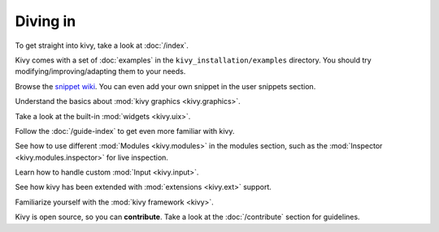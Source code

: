 Diving in
---------

To get straight into kivy, take a look at :doc:`/index`.

Kivy comes with a set of :doc:`examples` in the ``kivy_installation/examples`` directory.
You should try modifying/improving/adapting them to your needs.

Browse the `snippet wiki <http://wiki.kivy.org>`_. You can even add your own snippet in
the user snippets section.

Understand the basics about :mod:`kivy graphics <kivy.graphics>`.

Take a look at the built-in :mod:`widgets <kivy.uix>`.

Follow the :doc:`/guide-index` to get even more familiar with kivy.

See how to use different :mod:`Modules <kivy.modules>` in the modules section,
such as the :mod:`Inspector <kivy.modules.inspector>` for live inspection.

Learn how to handle custom :mod:`Input <kivy.input>`.

See how kivy has been extended with :mod:`extensions <kivy.ext>` support.

Familiarize yourself with the :mod:`kivy framework <kivy>`.

Kivy is open source, so you can **contribute**. Take a look at the :doc:`/contribute`
section for guidelines.
